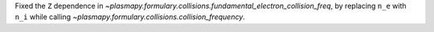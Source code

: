 Fixed the ``Z`` dependence in
`~plasmapy.formulary.collisions.fundamental_electron_collision_freq`,
by replacing ``n_e`` with ``n_i`` while calling
`~plasmapy.formulary.collisions.collision_frequency`.

